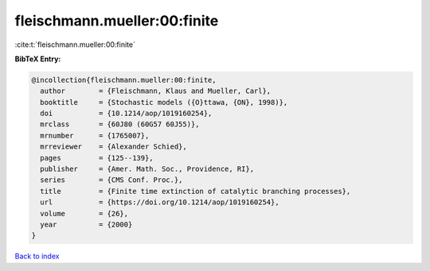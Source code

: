 fleischmann.mueller:00:finite
=============================

:cite:t:`fleischmann.mueller:00:finite`

**BibTeX Entry:**

.. code-block:: bibtex

   @incollection{fleischmann.mueller:00:finite,
     author        = {Fleischmann, Klaus and Mueller, Carl},
     booktitle     = {Stochastic models ({O}ttawa, {ON}, 1998)},
     doi           = {10.1214/aop/1019160254},
     mrclass       = {60J80 (60G57 60J55)},
     mrnumber      = {1765007},
     mrreviewer    = {Alexander Schied},
     pages         = {125--139},
     publisher     = {Amer. Math. Soc., Providence, RI},
     series        = {CMS Conf. Proc.},
     title         = {Finite time extinction of catalytic branching processes},
     url           = {https://doi.org/10.1214/aop/1019160254},
     volume        = {26},
     year          = {2000}
   }

`Back to index <../By-Cite-Keys.html>`_
